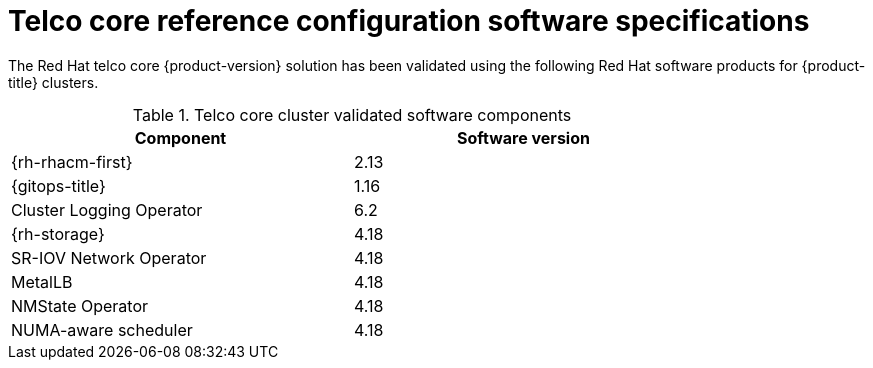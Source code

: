 // Module included in the following assemblies:
//
// * scalability_and_performance/telco_core_ref_design_specs/telco-core-rds.adoc

:_mod-docs-content-type: REFERENCE
[id="telco-core-software-stack_{context}"]
= Telco core reference configuration software specifications

The Red{nbsp}Hat telco core {product-version} solution has been validated using the following Red{nbsp}Hat software products for {product-title} clusters.

.Telco core cluster validated software components
[cols=2*, width="80%", options="header"]
|====
|Component |Software version

|{rh-rhacm-first}
|2.13

|{gitops-title}
|1.16

|Cluster Logging Operator
|6.2

|{rh-storage}
|4.18

|SR-IOV Network Operator
|4.18

|MetalLB
|4.18

|NMState Operator
|4.18

|NUMA-aware scheduler
|4.18
|====
